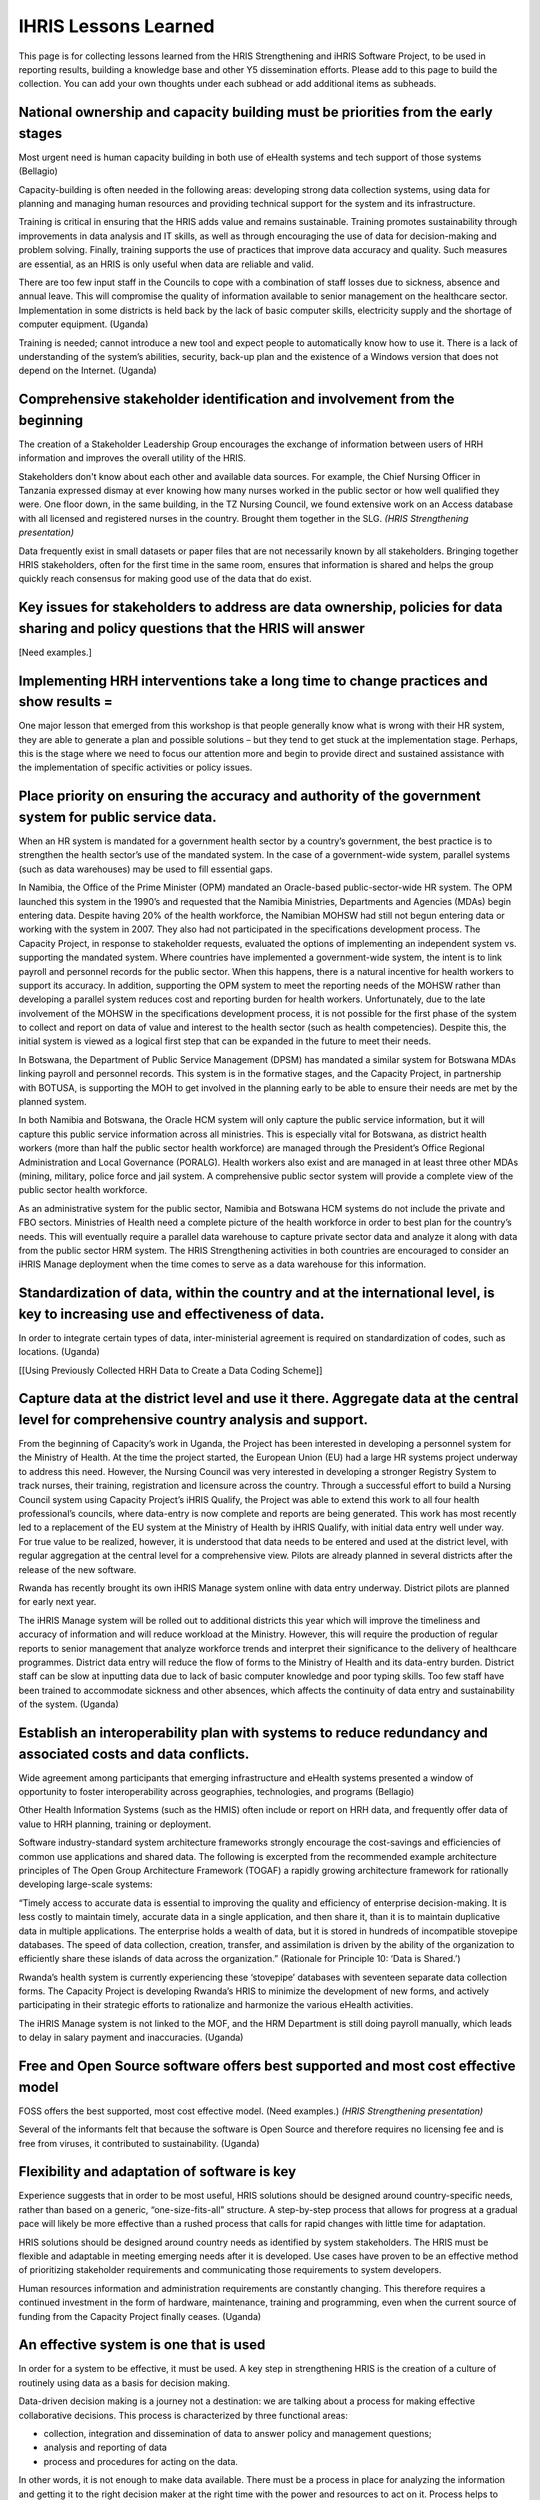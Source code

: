 IHRIS Lessons Learned
=====================

This page is for collecting lessons learned from the HRIS Strengthening and iHRIS Software Project, to be used in reporting results, building a knowledge base and other Y5 dissemination efforts. Please add to this page to build the collection. You can add your own thoughts under each subhead or add additional items as subheads.



National ownership and capacity building must be priorities from the early stages
~~~~~~~~~~~~~~~~~~~~~~~~~~~~~~~~~~~~~~~~~~~~~~~~~~~~~~~~~~~~~~~~~~~~~~~~~~~~~~~~~

Most urgent need is human capacity building in both use of eHealth systems and tech support of those systems (Bellagio)

Capacity-building is often needed in the following areas: developing strong data collection systems, using data for planning and managing human resources and providing technical support for the system and its infrastructure. 

Training is critical in ensuring that the HRIS adds value and remains sustainable.  Training promotes sustainability through improvements in data analysis and IT skills, as well as through encouraging the use of data for decision-making and problem solving.  Finally, training supports the use of practices that improve data accuracy and quality.  Such measures are essential, as an HRIS is only useful when data are reliable and valid.

There are too few input staff in the Councils to cope with a combination of staff losses due to sickness, absence and annual leave. This will compromise the quality of information available to senior management on the healthcare sector. Implementation in some districts is held back by the lack of basic computer skills, electricity supply and the shortage of computer equipment. (Uganda)

Training is needed; cannot introduce a new tool and expect people to automatically know how to use it. There is a lack of understanding of the system’s abilities, security, back-up plan and the existence of a Windows version that does not depend on the Internet. (Uganda)



Comprehensive stakeholder identification and involvement from the beginning
~~~~~~~~~~~~~~~~~~~~~~~~~~~~~~~~~~~~~~~~~~~~~~~~~~~~~~~~~~~~~~~~~~~~~~~~~~~

The creation of a Stakeholder Leadership Group encourages the exchange of information between users of HRH information and improves the overall utility of the HRIS. 

Stakeholders don't know about each other and available data sources. For example, the Chief Nursing Officer in Tanzania expressed dismay at ever knowing how many nurses worked in the public sector or how well qualified they were. One floor down, in the same building, in the TZ Nursing Council, we found extensive work on an Access database with all licensed and registered nurses in the country. Brought them together in the SLG. *(HRIS Strengthening presentation)* 

Data frequently exist in small datasets or paper files that are not necessarily known by all stakeholders. Bringing together HRIS stakeholders, often for the first time in the same room, ensures that information is shared and helps the group quickly reach consensus for making good use of the data that do exist. 



Key issues for stakeholders to address are data ownership, policies for data sharing and policy questions that the HRIS will answer
~~~~~~~~~~~~~~~~~~~~~~~~~~~~~~~~~~~~~~~~~~~~~~~~~~~~~~~~~~~~~~~~~~~~~~~~~~~~~~~~~~~~~~~~~~~~~~~~~~~~~~~~~~~~~~~~~~~~~~~~~~~~~~~~~~~

[Need examples.]



Implementing HRH interventions take a long time to change practices and show results =
~~~~~~~~~~~~~~~~~~~~~~~~~~~~~~~~~~~~~~~~~~~~~~~~~~~~~~~~~~~~~~~~~~~~~~~~~~~~~~~~~~~~~~

One major lesson that emerged from this workshop is that people generally know what is wrong with their HR system, they are able to generate a plan and possible solutions – but they tend to get stuck at the implementation stage. Perhaps, this is the stage where we need to focus our attention more and begin to provide direct and sustained assistance with the implementation of specific activities or policy issues. 



Place priority on ensuring the accuracy and authority of the government system for public service data.
~~~~~~~~~~~~~~~~~~~~~~~~~~~~~~~~~~~~~~~~~~~~~~~~~~~~~~~~~~~~~~~~~~~~~~~~~~~~~~~~~~~~~~~~~~~~~~~~~~~~~~~

When an HR system is mandated for a government health sector by a country’s government, the best practice is to strengthen the health sector’s use of the mandated system. In the case of a government-wide system, parallel systems (such as data warehouses) may be used to fill essential gaps.

In Namibia, the Office of the Prime Minister (OPM) mandated an Oracle-based public-sector-wide HR system. The OPM launched this system in the 1990’s and requested that the Namibia Ministries, Departments and Agencies (MDAs) begin entering data. Despite having 20% of the health workforce, the Namibian MOHSW had still not begun entering data or working with the system in 2007. They also had not participated in the specifications development process. The Capacity Project, in response to stakeholder requests, evaluated the options of implementing an independent system vs. supporting the mandated system. Where countries have implemented a government-wide system, the intent is to link payroll and personnel records for the public sector. When this happens, there is a natural incentive for health workers to support its accuracy. In addition, supporting the OPM system to meet the reporting needs of the MOHSW rather than developing a parallel system reduces cost and reporting burden for health workers. Unfortunately, due to the late involvement of the MOHSW in the specifications development process, it is not possible for the first phase of the system to collect and report on data of value and interest to the health sector (such as health competencies). Despite this, the initial system is viewed as a logical first step that can be expanded in the future to meet their needs.

In Botswana, the Department of Public Service Management (DPSM) has mandated a similar system for Botswana MDAs linking payroll and personnel records. This system is in the formative stages, and the Capacity Project, in partnership with BOTUSA, is supporting the MOH to get involved in the planning early to be able to ensure their needs are met by the planned system.

In both Namibia and Botswana, the Oracle HCM system will only capture the public service information, but it will capture this public service information across all ministries. This is especially vital for Botswana, as district health workers (more than half the public sector health workforce) are managed through the President’s Office Regional Administration and Local Governance (PORALG). Health workers also exist and are managed in at least three other MDAs (mining, military, police force and jail system. A comprehensive public sector system will provide a complete view of the public sector health workforce. 

As an administrative system for the public sector, Namibia and Botswana HCM systems do not include the private and FBO sectors. Ministries of Health need a complete picture of the health workforce in order to best plan for the country’s needs. This will eventually require a parallel data warehouse to capture private sector data and analyze it along with data from the public sector HRM system. The HRIS Strengthening activities in both countries are encouraged to consider an iHRIS Manage deployment when the time comes to serve as a data warehouse for this information.



Standardization of data, within the country and at the international level, is key to increasing use and effectiveness of data.
~~~~~~~~~~~~~~~~~~~~~~~~~~~~~~~~~~~~~~~~~~~~~~~~~~~~~~~~~~~~~~~~~~~~~~~~~~~~~~~~~~~~~~~~~~~~~~~~~~~~~~~~~~~~~~~~~~~~~~~~~~~~~~~

In order to integrate certain types of data, inter-ministerial agreement is required on standardization of codes, such as locations. (Uganda)

[[Using Previously Collected HRH Data to Create a Data Coding Scheme]]


Capture data at the district level and use it there. Aggregate data at the central level for comprehensive country analysis and support.
~~~~~~~~~~~~~~~~~~~~~~~~~~~~~~~~~~~~~~~~~~~~~~~~~~~~~~~~~~~~~~~~~~~~~~~~~~~~~~~~~~~~~~~~~~~~~~~~~~~~~~~~~~~~~~~~~~~~~~~~~~~~~~~~~~~~~~~~

From the beginning of Capacity’s work in Uganda, the Project has been interested in developing a personnel system for the Ministry of Health. At the time the project started, the European Union (EU) had a large HR systems project underway to address this need. However, the Nursing Council was very interested in developing a stronger Registry System to track nurses, their training, registration and licensure across the country. Through a successful effort to build a Nursing Council system using Capacity Project’s iHRIS Qualify, the Project was able to extend this work to all four health professional’s councils, where data-entry is now complete and reports are being generated. This work has most recently led to a replacement of the EU system at the Ministry of Health by iHRIS Qualify, with initial data entry well under way. For true value to be realized, however, it is understood that data needs to be entered and used at the district level, with regular aggregation at the central level for a comprehensive view. Pilots are already planned in several districts after the release of the new software.

Rwanda has recently brought its own iHRIS Manage system online with data entry underway. District pilots are planned for early next year.

The iHRIS Manage system will be rolled out to additional districts this year which will improve the timeliness and accuracy of information and will reduce workload at the Ministry. However, this will require the production of regular reports to senior management that analyze workforce trends and interpret their significance to the delivery of healthcare programmes. District data entry will reduce the flow of forms to the Ministry of Health and its data-entry burden. District staff can be slow at inputting data due to lack of basic computer knowledge and poor typing skills. Too few staff have been trained to accommodate sickness and other absences, which affects the continuity of data entry and sustainability of the system. (Uganda)



Establish an interoperability plan with systems to reduce redundancy and associated costs and data conflicts.
~~~~~~~~~~~~~~~~~~~~~~~~~~~~~~~~~~~~~~~~~~~~~~~~~~~~~~~~~~~~~~~~~~~~~~~~~~~~~~~~~~~~~~~~~~~~~~~~~~~~~~~~~~~~~

Wide agreement among participants that emerging infrastructure and eHealth systems presented a window of opportunity to foster interoperability across geographies, technologies, and programs (Bellagio)

Other Health Information Systems (such as the HMIS) often include or report on HRH data, and frequently offer data of value to HRH planning, training or deployment. 

Software industry-standard system architecture frameworks strongly encourage the cost-savings and efficiencies of common use applications and shared data. The following is excerpted from the recommended example architecture principles of The Open Group Architecture Framework (TOGAF) a rapidly growing architecture framework for rationally developing large-scale systems:

“Timely access to accurate data is essential to improving the quality and efficiency of enterprise decision-making. It is less costly to maintain timely, accurate data in a single application, and then share it, than it is to maintain duplicative data in multiple applications. The enterprise holds a wealth of data, but it is stored in hundreds of incompatible stovepipe databases. The speed of data collection, creation, transfer, and assimilation is driven by the ability of the organization to efficiently share these islands of data across the organization.”  (Rationale for Principle 10: ‘Data is Shared.’)

Rwanda’s health system is currently experiencing these ‘stovepipe’ databases with seventeen separate data collection forms. The Capacity Project is developing Rwanda’s HRIS to minimize the development of new forms, and actively participating in their strategic efforts to rationalize and harmonize the various eHealth activities.

The iHRIS Manage system is not linked to the MOF, and the HRM Department is still doing payroll manually, which leads to delay in salary payment and inaccuracies. (Uganda)



Free and Open Source software offers best supported and most cost effective model
~~~~~~~~~~~~~~~~~~~~~~~~~~~~~~~~~~~~~~~~~~~~~~~~~~~~~~~~~~~~~~~~~~~~~~~~~~~~~~~~~

FOSS offers the best supported, most cost effective model. (Need examples.) *(HRIS Strengthening presentation)* 

Several of the informants felt that because the software is Open Source and therefore requires no licensing fee and is free from viruses, it contributed to sustainability. (Uganda)



Flexibility and adaptation of software is key
~~~~~~~~~~~~~~~~~~~~~~~~~~~~~~~~~~~~~~~~~~~~~

Experience suggests that in order to be most useful, HRIS solutions should be designed around country-specific needs, rather than based on a generic, “one-size-fits-all” structure.  A step-by-step process that allows for progress at a gradual pace will likely be more effective than a rushed process that calls for rapid changes with little time for adaptation. 

HRIS solutions should be designed around country needs as identified by system stakeholders. The HRIS must be flexible and adaptable in meeting emerging needs after it is developed. Use cases have proven to be an effective method of prioritizing stakeholder requirements and communicating those requirements to system developers.

Human resources information and administration requirements are constantly changing. This therefore requires a continued investment in the form of hardware, maintenance, training and programming, even when the current source of funding from the Capacity Project finally ceases. (Uganda)



An effective system is one that is used
~~~~~~~~~~~~~~~~~~~~~~~~~~~~~~~~~~~~~~~

In order for a system to be effective, it must be used. A key step in strengthening HRIS is the creation of a culture of routinely using data as a basis for decision making.

Data-driven decision making is a journey not a destination: we are talking about a process for making effective collaborative decisions. This process is characterized by three functional areas:



* collection, integration and dissemination of data to answer policy and management questions;
* analysis and reporting of data
* process and procedures for acting on the data.

In other words, it is not enough to make data available. There must be a process in place for analyzing the information and getting it to the right decision maker at the right time with the power and resources to act on it. Process helps to create frameworks that people can understand, follow and, most importantly, repeat. And it does not have to be complicated. It’s simply showing who is responsible for each step, empowering teams and determining what decisions need to be made. It’s only through such a process (started by this workshop) that a sector-wide culture of inquiry that values the power of data and working together productively to inform sound decision making and improve health service delivery can be established. 

Perhaps the most important part of data driven decision making is enabling decision makers to use it: colorful reports, graphs and pie charts will have no effect unless they are combined with active leadership, change management and effective professional development for the key decision makers. Even in Uganda, senior planners and administrators need training and hands-on mentoring and coaching in continuous improvement processes and how to read HR data and apply it to their health sector-wide goals and objectives. It’s a mental shift that can only take place over time – and it cannot be accomplished through a one-off workshop. In fact, most of the positive changes that we are looking for in most parts of the public health systems in Africa are mental and not necessarily governmental.

In Uganda, there is considerable HR data and even “decision-ready information” residing in individual silos – the challenge is to move all these data to relational databases through a secure network to store and access data and present it to decision makers. 



Importance of backup plans
~~~~~~~~~~~~~~~~~~~~~~~~~~

As another country sends an emergency message for assistance restoring their data I’m reflecting on the importance of ensuring sustainable back-up plans are in place. Not only must we assist local system administrators with devising an affordable solution we must also automate if possible and check back for status as often as possible. Too often we see back-up plans which are insufficient or exist only on paper, not actually in practice. We have also seen back-up plans which are followed for a period of time and then abandoned due to busy staff or a false sense of security due to a period of time with no system catastrophes. Borrowing from the words of a colleague, back-ups are only useful if they can be used to obtain the required data. And so as we perform regular check-ups to ensure back-ups are conducted in a timely manner we should also inquire as to how often they test the back-up data to ensure it will be useful if needed. *--Angela* 



Collaboration and sharing of ideas and experiences across countries
~~~~~~~~~~~~~~~~~~~~~~~~~~~~~~~~~~~~~~~~~~~~~~~~~~~~~~~~~~~~~~~~~~~

Keeping the team informed of progress in one country and how to use that experience/information to make lives easier with similar projects in other countries.  For example, one HRIS Advisor may plan a DDDM workshop but that knowledge wasn't necessarily transferred to the team such that another Advisor could learn from the experience and mistakes in order to host a DDDM in another country *(Angie)* 

Inter-country sharing prevents mistakes from being repeated, leverages successes and ensures continuity. *(HRIS Strengthening presentation)* 



HRIS leadership
~~~~~~~~~~~~~~~

I found it challenging to assert leadership in some places perhaps due to being new.  For example, in Namibia Dykki was introduced as the HRIS expert in the assessment interviews.  In later implementation work people often asked for Dykki and thought they needed to work with him directly.  I'd like to find a better way to keep Dykki involved in the country field support activities without taking any leadership away from the technical lead. *(Angie)* 

Along the same lines, the line of command isn't/wasn't always clear.  I still find it somewhat confusing to know when I go to Dykki for approval vs. when I need the approval of the country point person vs. when I need the Chief of Party to approve.  In some cases Dykki would approve and then the country point person would find out and give me a different answer.  This didn't happen often but I think it was often enough to illustrate that not all of us understand the chain of command and responsibility. *(Angie)* 



Code management
~~~~~~~~~~~~~~~

Code management takes a lot of time. Needs a full-time code manager. All code needs to be reviewed before being incorporated into core released software. More time needs to be allotted for documentation. Also need someone (not a developer) to act in a testing/quality assurance role.



Documentation of our HRIS strengthening process
~~~~~~~~~~~~~~~~~~~~~~~~~~~~~~~~~~~~~~~~~~~~~~~

We have some of this now but it was difficult to learn at first until these docs were put together *(Angie)* 
[[Category:Archived Pages]]
